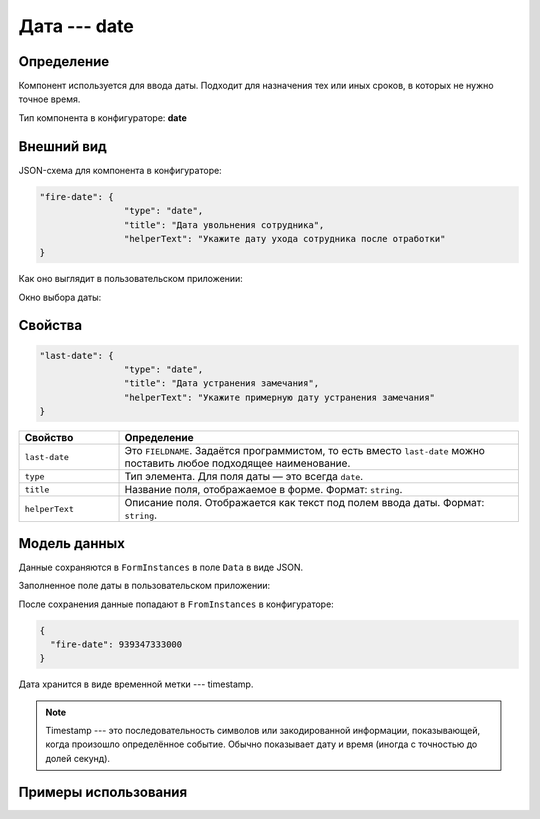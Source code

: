 Дата --- date
=============

Определение
-----------

Компонент используется для ввода даты. Подходит для назначения тех или иных сроков, в которых не нужно точное время.

Тип компонента в конфигураторе: **date**

Внешний вид
-----------

JSON-схема для компонента в конфигураторе:

..  code-block:: json

    "fire-date": {
                    "type": "date",
                    "title": "Дата увольнения сотрудника",
                    "helperText": "Укажите дату ухода сотрудника после отработки"
    }

Как оно выглядит в пользовательском приложении:

..  thumbnail:: images/date-screen-1.png
    :alt: Пример компонента
    :width: 50%

Окно выбора даты:

..  thumbnail:: images/date-screen-2.png
    :alt: Пример компонента 
    :width: 50%

Свойства
--------

..  code-block:: json

    "last-date": {
                    "type": "date",
                    "title": "Дата устранения замечания",
                    "helperText": "Укажите примерную дату устранения замечания"
    }

..  list-table::
    :widths: 20 80
    :header-rows: 1

    *   - Свойство
        - Определение
    *   - ``last-date``
        - Это ``FIELDNAME``. Задаётся программистом, то есть вместо ``last-date`` можно поставить любое подходящее наименование.
    *   - ``type``
        - Тип элемента. Для поля даты — это всегда ``date``.
    *   - ``title``
        - Название поля, отображаемое в форме. Формат: ``string``.
    *   - ``helperText``
        - Описание поля. Отображается как текст под полем ввода даты. Формат: ``string``.

Модель данных
-------------

Данные сохраняются в ``FormInstances`` в поле ``Data`` в виде JSON.

Заполненное поле даты в пользовательском приложении:

..  thumbnail:: images/date-screen-3.png
    :alt: Пример компонента 
    :width: 50%

После сохранения данные попадают в ``FromInstances`` в конфигураторе:

..  code-block:: json

    {
      "fire-date": 939347333000
    }

Дата хранится в виде временной метки --- timestamp.

..  note::  Timestamp --- это последовательность символов или закодированной информации, показывающей, когда произошло определённое событие.
            Обычно показывает дату и время (иногда с точностью до долей секунд).

Примеры использования
---------------------

